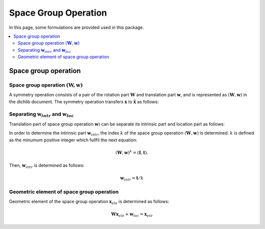 Space Group Operation
=====================

In this page, some formulations are provided used in this package.

.. contents::
   :depth: 2
   :local:

Space group operation
---------------------

Space group operation :math:`(\boldsymbol{W}, \boldsymbol{w})`
^^^^^^^^^^^^^^^^^^^^^^^^^^^^^^^^^^^^^^^^^^^^^^^^^^^^^^^^^^^^^^

A symmetry operation consists of a pair of the rotation part
:math:`\boldsymbol{W}` and translation part :math:`\boldsymbol{w}`,
and is represented as :math:`(\boldsymbol{W}, \boldsymbol{w})` in the
dichlib document. The symmetry operation transfers :math:`\boldsymbol{x}` to
:math:`\tilde{\boldsymbol{x}}` as follows:

.. math::
   :label: space_group_operation

   \tilde{\boldsymbol{x}} = \boldsymbol{W}\boldsymbol{x} + \boldsymbol{w}.



Separating :math:`\boldsymbol{w}_{intr}` and :math:`\boldsymbol{w}_{loc}`
^^^^^^^^^^^^^^^^^^^^^^^^^^^^^^^^^^^^^^^^^^^^^^^^^^^^^^^^^^^^^^^^^^^^^^^^^

Translation part of space group operation :math:`\boldsymbol{w})` can be
separate its intrinsic part and location part as follows:

.. math::
   :label: separating_translation_part

   \boldsymbol{w} = \boldsymbol{w}_{intr} + \boldsymbol{w}_{loc}

In order to determine the intrinsic part :math:`\boldsymbol{w}_{intr}`,
the index :math:`k` of the space group operation :math:`(\boldsymbol{W}, \boldsymbol{w})`
is determined. :math:`k` is defined as the minumum positive integer which fullfil
the next equation:

.. math::

   (\boldsymbol{W}, \boldsymbol{w})^k = (\boldsymbol{I}, \boldsymbol{t}).

Then, :math:`\boldsymbol{w}_{intr}` is determined as follows:

.. math::

  \boldsymbol{w}_{intr} = \boldsymbol{t} / k



Geometric element of space group operation
^^^^^^^^^^^^^^^^^^^^^^^^^^^^^^^^^^^^^^^^^^

Geometric element of the space group operation :math:`\boldsymbol{x}_{ele}`
is determined as follows:

.. math::

   \boldsymbol{W}\boldsymbol{x}_{ele} + \boldsymbol{w}_{loc} = \boldsymbol{x}_{ele}
